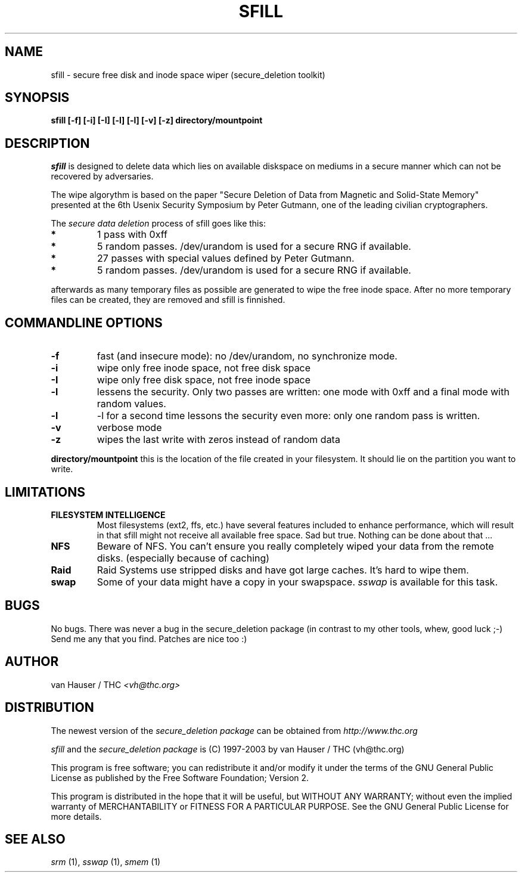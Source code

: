 .\" This definition swiped from the gcc(1) man page
.de Sp
.if n .sp
.if t .sp 0.4
..
.TH SFILL 1

.SH NAME
sfill \- secure free disk and inode space wiper (secure_deletion toolkit)

.SH SYNOPSIS
.B sfill [-f] [-i] [-I] [-l] [-l] [-v] [-z] directory/mountpoint

.SH DESCRIPTION
.I sfill
is designed to delete data which lies on available diskspace on mediums
in a secure manner which can not be recovered by adversaries.

The wipe algorythm is based on the paper "Secure Deletion of Data from
Magnetic and Solid-State Memory" presented at the 6th Usenix Security
Symposium by Peter Gutmann, one of the leading civilian cryptographers.
.PP
The
.I secure data deletion
process of sfill goes like this:
.PP
.TP
.B *
1 pass with 0xff
.TP
.B * 
5 random passes. /dev/urandom is used for a secure RNG if available.
.TP
.B * 
27 passes with special values defined by Peter Gutmann.
.TP
.B * 
5 random passes. /dev/urandom is used for a secure RNG if available.
.PP
afterwards as many temporary files as possible are generated to wipe the
free inode space. After no more temporary files can be created, they are
removed and sfill is finnished.
.PP

.SH COMMANDLINE OPTIONS
.PP
.TP
.B \-f
fast (and insecure mode): no /dev/urandom, no synchronize mode.
.TP
.B \-i
wipe only free inode space, not free disk space
.TP
.B \-I
wipe only free disk space, not free inode space
.TP
.B \-l 
lessens the security. Only two passes are written: one mode with 0xff
and a final mode with random values.
.TP
.B \-l
-l for a second time lessons the security even more: only one random pass
is written.
.TP
.B \-v
verbose mode
.TP
.B \-z
wipes the last write with zeros instead of random data
.PP
.PP
.B directory/mountpoint
this is the location of the file created in your filesystem. It should
lie on the partition you want to write.
.PP

.SH LIMITATIONS
.TP
.B FILESYSTEM INTELLIGENCE
Most filesystems (ext2, ffs, etc.) have several features included to enhance
performance, which will result in that sfill might not receive all available
free space. Sad but true. Nothing can be done about that ...
.TP
.B NFS
Beware of NFS. You can't ensure you really completely wiped your data
from the remote disks. (especially because of caching)
.TP
.B Raid
Raid Systems use stripped disks and have got large caches. It's hard to wipe
them.
.TP
.B swap
Some of your data might have a copy in your swapspace.
.I sswap
is available for this task.

.PP
.SH BUGS 
No bugs. There was never a bug in the secure_deletion package (in contrast
to my other tools, whew, good luck ;-)
Send me any that you find.  Patches are nice too :)

.SH AUTHOR
.Sp
van Hauser / THC
.I <vh@thc.org>

.SH DISTRIBUTION
The newest version of the
.I secure_deletion package
can be obtained from 
.I http://www.thc.org
.Sp
.I sfill
and the
.I secure_deletion package
is (C) 1997-2003 by van Hauser / THC (vh@thc.org)
.Sp
This program is free software; you can redistribute it and/or modify
it under the terms of the GNU General Public License as published by
the Free Software Foundation; Version 2.
.Sp
This program is distributed in the hope that it will be useful, but
WITHOUT ANY WARRANTY; without even the implied warranty of
MERCHANTABILITY or FITNESS FOR A PARTICULAR PURPOSE. See the GNU
General Public License for more details.

.SH SEE ALSO
.I srm
(1),
.I sswap
(1),
.I smem
(1)
